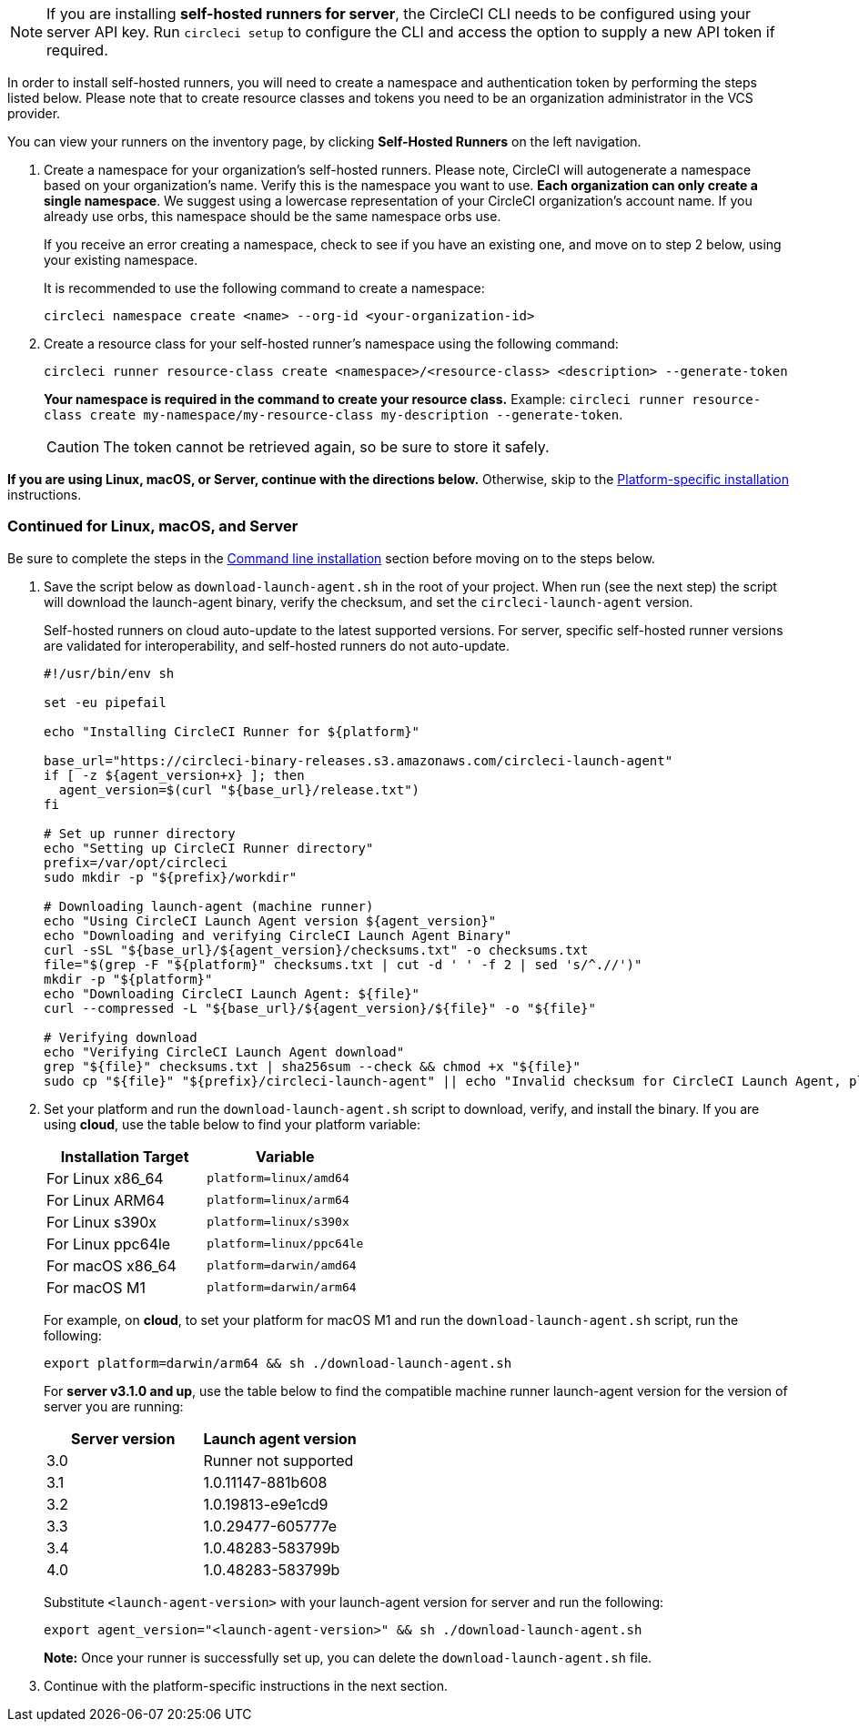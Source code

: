 //[#command-line-installation]
//== Command line installation

NOTE: If you are installing **self-hosted runners for server**, the CircleCI CLI needs to be configured using your server API key. Run `circleci setup` to configure the CLI and access the option to supply a new API token if required.

In order to install self-hosted runners, you will need to create a namespace and authentication token by performing the steps listed below. Please note that to create resource classes and tokens you need to be an organization administrator in the VCS provider.

You can view your runners on the inventory page, by clicking *Self-Hosted Runners* on the left navigation.

. Create a namespace for your organization's self-hosted runners. Please note, CircleCI will autogenerate a namespace based on your organization's name. Verify this is the namespace you want to use. *Each organization can only create a single namespace*. We suggest using a lowercase representation of your CircleCI organization's account name. If you already use orbs, this namespace should be the same namespace orbs use.
+
If you receive an error creating a namespace, check to see if you have an existing one, and move on to step 2 below, using your existing namespace.
+
It is recommended to use the following command to create a namespace:
+
```
circleci namespace create <name> --org-id <your-organization-id>
```
+

. Create a resource class for your self-hosted runner's namespace using the following command:
+
```
circleci runner resource-class create <namespace>/<resource-class> <description> --generate-token
```
+
*Your namespace is required in the command to create your resource class.*
Example: `circleci runner resource-class create my-namespace/my-resource-class my-description --generate-token`.
+

CAUTION: The token cannot be retrieved again, so be sure to store it safely.

*If you are using Linux, macOS, or Server, continue with the directions below.* Otherwise, skip to the <<#platform-specific-instructions, Platform-specific installation>> instructions.

[#continued-for-linux-macos-and-server]
=== Continued for Linux, macOS, and Server

Be sure to complete the steps in the <<#command-line-installation, Command line installation>> section before moving on to the steps below.

. Save the script below as `download-launch-agent.sh` in the root of your project. When run (see the next step) the script will download the launch-agent binary, verify the checksum, and set the `circleci-launch-agent` version.
+
Self-hosted runners on cloud auto-update to the latest supported versions. For server, specific self-hosted runner versions are validated for interoperability, and self-hosted runners do not auto-update.
+
```shell
#!/usr/bin/env sh

set -eu pipefail

echo "Installing CircleCI Runner for ${platform}"

base_url="https://circleci-binary-releases.s3.amazonaws.com/circleci-launch-agent"
if [ -z ${agent_version+x} ]; then
  agent_version=$(curl "${base_url}/release.txt")
fi

# Set up runner directory
echo "Setting up CircleCI Runner directory"
prefix=/var/opt/circleci
sudo mkdir -p "${prefix}/workdir"

# Downloading launch-agent (machine runner)
echo "Using CircleCI Launch Agent version ${agent_version}"
echo "Downloading and verifying CircleCI Launch Agent Binary"
curl -sSL "${base_url}/${agent_version}/checksums.txt" -o checksums.txt
file="$(grep -F "${platform}" checksums.txt | cut -d ' ' -f 2 | sed 's/^.//')"
mkdir -p "${platform}"
echo "Downloading CircleCI Launch Agent: ${file}"
curl --compressed -L "${base_url}/${agent_version}/${file}" -o "${file}"

# Verifying download
echo "Verifying CircleCI Launch Agent download"
grep "${file}" checksums.txt | sha256sum --check && chmod +x "${file}"
sudo cp "${file}" "${prefix}/circleci-launch-agent" || echo "Invalid checksum for CircleCI Launch Agent, please try download again"
```
+
. Set your platform and run the `download-launch-agent.sh` script to download, verify, and install the binary. If you are using **cloud**, use the table below to find your platform variable:
+
[.table.table-striped]
[cols=2*, options="header", stripes=even]
|===
| Installation Target
| Variable

| For Linux x86_64
| `platform=linux/amd64`

| For Linux ARM64
| `platform=linux/arm64`

| For Linux s390x
| `platform=linux/s390x`

| For Linux ppc64le
| `platform=linux/ppc64le`

| For macOS x86_64
| `platform=darwin/amd64`

| For macOS M1
| `platform=darwin/arm64`
|===
+
For example, on **cloud**, to set your platform for macOS M1 and run the `download-launch-agent.sh` script, run the following:
+
```shell
export platform=darwin/arm64 && sh ./download-launch-agent.sh
```
+
For *server v3.1.0 and up*, use the table below to find the compatible machine runner launch-agent version for the version of server you are running:
+
[.table.table-striped]
[cols=2*, options="header", stripes=even]
|===
| Server version
| Launch agent version

| 3.0
| Runner not supported

| 3.1
| 1.0.11147-881b608

| 3.2
| 1.0.19813-e9e1cd9

| 3.3
| 1.0.29477-605777e

| 3.4
| 1.0.48283-583799b

| 4.0
| 1.0.48283-583799b
|===
+
Substitute `<launch-agent-version>` with your launch-agent version for server and run the following:
+
```shell
export agent_version="<launch-agent-version>" && sh ./download-launch-agent.sh
```
+
**Note:** Once your runner is successfully set up, you can delete the `download-launch-agent.sh` file.
+
. Continue with the platform-specific instructions in the next section.